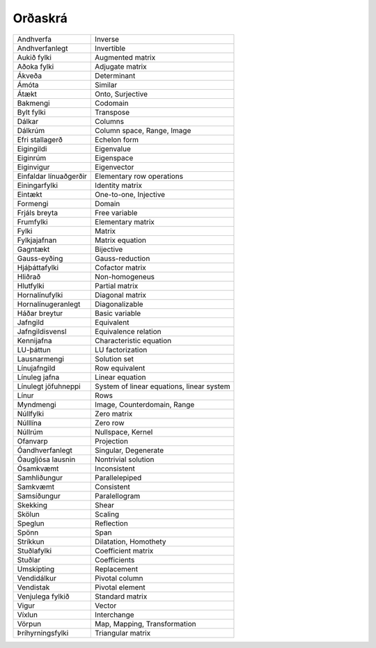 Orðaskrá
---------------

+------------------------+--------------------------------------------+
| Andhverfa              | Inverse                                    |
+------------------------+--------------------------------------------+
| Andhverfanlegt         | Invertible                                 |
+------------------------+--------------------------------------------+
| Aukið fylki            | Augmented matrix                           |
+------------------------+--------------------------------------------+
| Aðoka fylki            | Adjugate matrix                            |
+------------------------+--------------------------------------------+
| Ákveða                 | Determinant                                |
+------------------------+--------------------------------------------+
| Ámóta                  | Similar                                    |
+------------------------+--------------------------------------------+
| Átækt                  | Onto, Surjective                           |
+------------------------+--------------------------------------------+
| Bakmengi               | Codomain                                   |
+------------------------+--------------------------------------------+
| Bylt fylki             | Transpose                                  |
+------------------------+--------------------------------------------+
| Dálkar                 | Columns                                    |
+------------------------+--------------------------------------------+
| Dálkrúm                | Column space, Range, Image                 |
+------------------------+--------------------------------------------+
| Efri stallagerð        | Echelon form                               |
+------------------------+--------------------------------------------+
| Eigingildi             | Eigenvalue                                 |
+------------------------+--------------------------------------------+
| Eiginrúm               | Eigenspace                                 |
+------------------------+--------------------------------------------+
| Eiginvigur             | Eigenvector                                |
+------------------------+--------------------------------------------+
| Einfaldar línuaðgerðir | Elementary row operations                  |
+------------------------+--------------------------------------------+
| Einingarfylki          | Identity matrix                            |
+------------------------+--------------------------------------------+
| Eintækt                | One-to-one, Injective                      |
+------------------------+--------------------------------------------+
| Formengi               | Domain                                     |
+------------------------+--------------------------------------------+
| Frjáls breyta          | Free variable                              |
+------------------------+--------------------------------------------+
| Frumfylki              | Elementary matrix                          |
+------------------------+--------------------------------------------+
| Fylki                  | Matrix                                     |
+------------------------+--------------------------------------------+
| Fylkjajafnan           | Matrix equation                            |
+------------------------+--------------------------------------------+
| Gagntækt               | Bijective                                  |
+------------------------+--------------------------------------------+
| Gauss-eyðing           | Gauss-reduction                            |
+------------------------+--------------------------------------------+
| Hjáþáttafylki          | Cofactor matrix                            |
+------------------------+--------------------------------------------+
| Hliðrað                | Non-homogeneus                             |
+------------------------+--------------------------------------------+
| Hlutfylki              | Partial matrix                             |
+------------------------+--------------------------------------------+
| Hornalínufylki         | Diagonal matrix                            |
+------------------------+--------------------------------------------+
| Hornalínugeranlegt     | Diagonalizable                             |
+------------------------+--------------------------------------------+
| Háðar breytur          | Basic variable                             |
+------------------------+--------------------------------------------+
| Jafngild               | Equivalent                                 |
+------------------------+--------------------------------------------+
| Jafngildisvensl        | Equivalence relation                       |
+------------------------+--------------------------------------------+
| Kennijafna             | Characteristic equation                    |
+------------------------+--------------------------------------------+
| LU-þáttun              | LU factorization                           |
+------------------------+--------------------------------------------+
| Lausnarmengi           | Solution set                               |
+------------------------+--------------------------------------------+
| Línujafngild           | Row equivalent                             |
+------------------------+--------------------------------------------+
| Línuleg jafna          | Linear equation                            |
+------------------------+--------------------------------------------+
| Línulegt jöfuhneppi    | System of linear equations, linear system  |
+------------------------+--------------------------------------------+
| Línur                  | Rows                                       |
+------------------------+--------------------------------------------+
| Myndmengi              | Image, Counterdomain, Range                |
+------------------------+--------------------------------------------+
| Núllfylki              | Zero matrix                                |
+------------------------+--------------------------------------------+
| Núlllína               | Zero row                                   |
+------------------------+--------------------------------------------+
| Núllrúm                | Nullspace, Kernel                          |
+------------------------+--------------------------------------------+
| Ofanvarp               | Projection                                 |
+------------------------+--------------------------------------------+
| Óandhverfanlegt        | Singular, Degenerate                       |
+------------------------+--------------------------------------------+
| Óaugljósa lausnin      | Nontrivial solution                        |
+------------------------+--------------------------------------------+
| Ósamkvæmt              | Inconsistent                               |
+------------------------+--------------------------------------------+
| Samhliðungur           | Parallelepiped                             |
+------------------------+--------------------------------------------+
| Samkvæmt               | Consistent                                 |
+------------------------+--------------------------------------------+
| Samsíðungur            | Paralellogram                              |
+------------------------+--------------------------------------------+
| Skekking               | Shear                                      |
+------------------------+--------------------------------------------+
| Skölun                 | Scaling                                    |
+------------------------+--------------------------------------------+
| Speglun                | Reflection                                 |
+------------------------+--------------------------------------------+
| Spönn                  | Span                                       |
+------------------------+--------------------------------------------+
| Stríkkun               | Dilatation, Homothety                      |
+------------------------+--------------------------------------------+
| Stuðlafylki            | Coefficient matrix                         |
+------------------------+--------------------------------------------+
| Stuðlar                | Coefficients                               |
+------------------------+--------------------------------------------+
| Umskipting             | Replacement                                |
+------------------------+--------------------------------------------+
| Vendidálkur            | Pivotal column                             |
+------------------------+--------------------------------------------+
| Vendistak              | Pivotal element                            |
+------------------------+--------------------------------------------+
| Venjulega fylkið       | Standard matrix                            |
+------------------------+--------------------------------------------+
| Vigur                  | Vector                                     |
+------------------------+--------------------------------------------+
| Víxlun                 | Interchange                                |
+------------------------+--------------------------------------------+
| Vörpun                 | Map, Mapping, Transformation               |
+------------------------+--------------------------------------------+
| Þríhyrningsfylki       | Triangular matrix                          |
+------------------------+--------------------------------------------+

